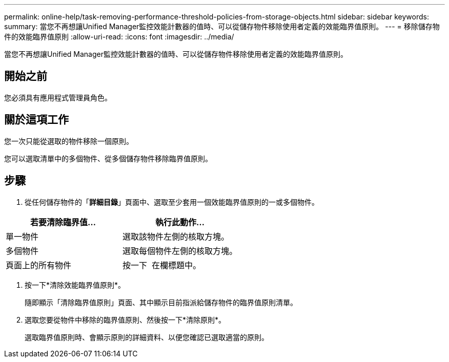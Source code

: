 ---
permalink: online-help/task-removing-performance-threshold-policies-from-storage-objects.html 
sidebar: sidebar 
keywords:  
summary: 當您不再想讓Unified Manager監控效能計數器的值時、可以從儲存物件移除使用者定義的效能臨界值原則。 
---
= 移除儲存物件的效能臨界值原則
:allow-uri-read: 
:icons: font
:imagesdir: ../media/


[role="lead"]
當您不再想讓Unified Manager監控效能計數器的值時、可以從儲存物件移除使用者定義的效能臨界值原則。



== 開始之前

您必須具有應用程式管理員角色。



== 關於這項工作

您一次只能從選取的物件移除一個原則。

您可以選取清單中的多個物件、從多個儲存物件移除臨界值原則。



== 步驟

. 從任何儲存物件的「*詳細目錄*」頁面中、選取至少套用一個效能臨界值原則的一或多個物件。


[cols="2*"]
|===
| 若要清除臨界值... | 執行此動作... 


 a| 
單一物件
 a| 
選取該物件左側的核取方塊。



 a| 
多個物件
 a| 
選取每個物件左側的核取方塊。



 a| 
頁面上的所有物件
 a| 
按一下 image:../media/select-dropdown-65-png.gif[""] 在欄標題中。

|===
. 按一下*清除效能臨界值原則*。
+
隨即顯示「清除臨界值原則」頁面、其中顯示目前指派給儲存物件的臨界值原則清單。

. 選取您要從物件中移除的臨界值原則、然後按一下*清除原則*。
+
選取臨界值原則時、會顯示原則的詳細資料、以便您確認已選取適當的原則。


